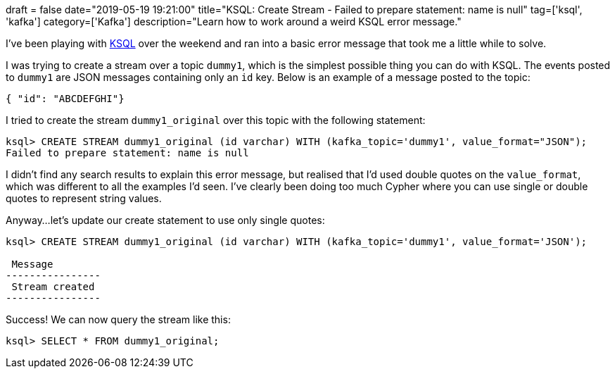 +++
draft = false
date="2019-05-19 19:21:00"
title="KSQL: Create Stream - Failed to prepare statement: name is null"
tag=['ksql', 'kafka']
category=['Kafka']
description="Learn how to work around a weird KSQL error message."
+++

I've been playing with https://www.confluent.io/product/ksql/[KSQL^] over the weekend and ran into a basic error message that took me a little while to solve.

I was trying to create a stream  over a topic `dummy1`, which is the simplest possible thing you can do with KSQL.
The events posted to `dummy1` are JSON messages containing only an `id` key.
Below is an example of a message posted to the topic:

[source, javascript]
----
{ "id": "ABCDEFGHI"}
----

I tried to create the stream `dummy1_original` over this topic with the following statement:

[source, sql]
----
ksql> CREATE STREAM dummy1_original (id varchar) WITH (kafka_topic='dummy1', value_format="JSON");
Failed to prepare statement: name is null
----

I didn't find any search results to explain this error message, but realised that I'd used double quotes on the `value_format`, which was different to all the examples I'd seen.
I've clearly been doing too much Cypher where you can use single or double quotes to represent string values.

Anyway...let's update our  create statement to use only single quotes:

[source, sql]
----
ksql> CREATE STREAM dummy1_original (id varchar) WITH (kafka_topic='dummy1', value_format='JSON');

 Message
----------------
 Stream created
----------------
----

Success!
We can now query the stream like this:

[source, sql]
----
ksql> SELECT * FROM dummy1_original;
----
